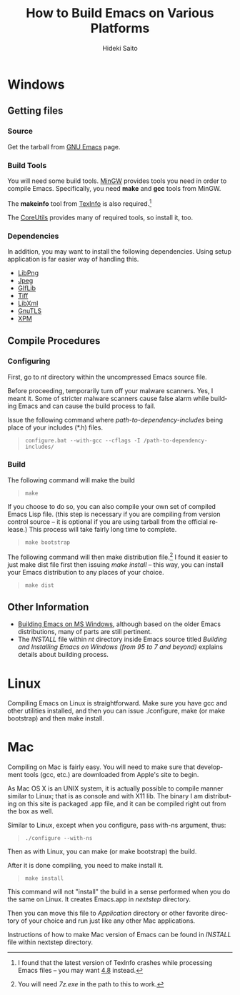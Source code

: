 # -*- coding: utf-8-unix -*-
#+TITLE:     How to Build Emacs on Various Platforms
#+AUTHOR:    Hideki Saito
#+EMAIL:     hidekis@gmail.com
#+DESCRIPTION: Explaining how to build Emacs on various platforms
#+KEYWORDS: Emacs, software, OSS, compile, build 
#+STYLE: <link rel="stylesheet" type="text/css" href="style.css" />
#+STYLE: <script type="text/javascript">
#+STYLE:   (function(i,s,o,g,r,a,m){i['GoogleAnalyticsObject']=r;i[r]=i[r]||function(){
#+STYLE:   (i[r].q=i[r].q||[]).push(arguments)},i[r].l=1*new Date();a=s.createElement(o),
#+STYLE:   m=s.getElementsByTagName(o)[0];a.async=1;a.src=g;m.parentNode.insertBefore(a,m)
#+STYLE:   })(window,document,'script','//www.google-analytics.com/analytics.js','ga');
#+STYLE: 
#+STYLE:   ga('create', 'UA-114515-36', 'hclippr.org');
#+STYLE:   ga('send', 'pageview');
#+STYLE: 
#+STYLE: </script>
#+LANGUAGE:  en
#+OPTIONS:   H:3 num:nil toc:nil \n:nil @:t ::t |:t ^:t -:t f:t *:t <:t
#+OPTIONS:   TeX:t LaTeX:t skip:nil d:nil todo:t pri:nil tags:not-in-toc
#+INFOJS_OPT: view:nil toc:nil ltoc:t mouse:underline buttons:0 path:http://orgmode.org/org-info.js
#+EXPORT_SELECT_TAGS: export
#+EXPORT_EXCLUDE_TAGS: noexport
#+LINK_UP: index.html
#+LINK_HOME: index.html
#+XSLT:

* Windows
** Getting files
*** Source
Get the tarball from [[http://www.gnu.org/software/emacs/][GNU Emacs]] page.
*** Build Tools
You will need some build tools. [[http://www.mingw.org/][MinGW]] provides tools you need in order to compile Emacs. Specifically, you need *make* and *gcc* tools from MinGW.

The *makeinfo* tool from [[http://gnuwin32.sourceforge.net/packages/texinfo.htm][TexInfo]] is also required.[fn::I found that the latest version of TexInfo crashes while processing Emacs files -- you may want [[http://sourceforge.net/projects/gnuwin32/files/texinfo/4.8/][4.8]] instead.]

The [[http://gnuwin32.sourceforge.net/packages/coreutils.htm][CoreUtils]] provides many of required tools, so install it, too.

*** Dependencies
In addition, you may want to install the following dependencies. Using setup application is far easier way of handling this.
- [[http://gnuwin32.sourceforge.net/packages/libpng.htm][LibPng]]
- [[http://gnuwin32.sourceforge.net/packages/jpeg.htm][Jpeg]]
- [[http://gnuwin32.sourceforge.net/packages/giflib.htm][GIfLib]]
- [[http://gnuwin32.sourceforge.net/packages/tiff.htm][Tiff]]
- [[http://www.zlatkovic.com/libxml.en.html][LibXml]]
- [[http://www.gnutls.org/][GnuTLS]]
- [[http://gnuwin32.sourceforge.net/packages/xpm.htm][XPM]]

** Compile Procedures
*** Configuring
First, go to /nt/ directory within the uncompressed Emacs source file.

Before proceeding, temporarily turn off your malware scanners. Yes, I meant it. Some of stricter malware scanners cause false alarm while building Emacs and can cause the build process to fail. 

Issue the following command where /path-to-dependency-includes/ being place of your includes (*.h) files. 
#+BEGIN_QUOTE
=configure.bat --with-gcc --cflags -I /path-to-dependency-includes/=
#+END_QUOTE

*** Build
The following command will make the build


#+BEGIN_QUOTE
=make=
#+END_QUOTE

If you choose to do so, you can also compile your own set of compiled Emacs Lisp file. (this step is necessary if you are compiling from version control source -- it is optional if you are using tarball from the official release.) This process will take fairly long time to complete.

#+BEGIN_QUOTE
=make bootstrap=
#+END_QUOTE


The following command will then make distribution file.[fn::You will need /7z.exe/ in the path to this to work.] I found it easier to just make dist file first then issuing /make install/ -- this way, you can install your Emacs distribution to any places of your choice.


#+BEGIN_QUOTE
=make dist=
#+END_QUOTE 

** Other Information
- [[http://ourcomments.org/Emacs/w32-build-emacs.html][Building Emacs on MS Windows]], although based on the older Emacs distributions, many of parts are still pertinent.
- The /INSTALL/ file within /nt/ directory inside Emacs source titled /Building and Installing Emacs on Windows (from 95 to 7 and beyond)/ explains details about building process.

* Linux
Compiling Emacs on Linux is straightforward. Make sure you have gcc and other utilities installed, and then you can issue ./configure, make (or make bootstrap) and then make install.

* Mac
Compiling on Mac is fairly easy. You will need to make sure that development tools (gcc, etc.) are downloaded from Apple's site to begin.

As Mac OS X is an UNIX system, it is actually possible to compile manner similar to Linux; that is as console and with X11 lib. The binary I am distributing on this site is packaged .app file, and it can be compiled right out from the box as well.

Similar to Linux, except when you configure, pass with-ns argument, thus:

#+BEGIN_QUOTE
=./configure --with-ns=
#+END_QUOTE

Then as with Linux, you can make (or make bootstrap) the build.

After it is done compiling, you need to make install it.

#+BEGIN_QUOTE
=make install=
#+END_QUOTE

This command will not "install" the build in a sense performed when you do the same on Linux. It creates Emacs.app in /nextstep/ directory.

Then you can move this file to /Application/ directory or other favorite directory of your choice and run just like any other Mac applications.

Instructions of how to make Mac version of Emacs can be found in /INSTALL/ file within nextstep directory.
